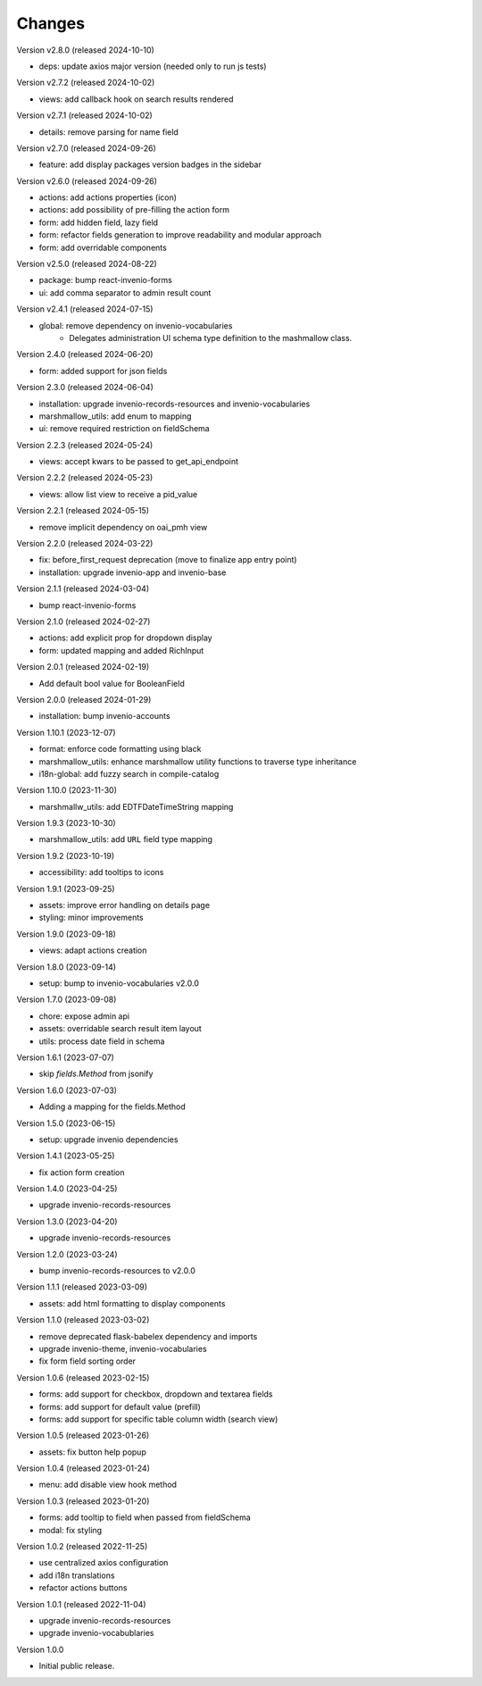 ..
    Copyright (C) 2022-2024 CERN.

    invenio-administration is free software; you can redistribute it and/or
    modify it under the terms of the MIT License; see LICENSE file for more
    details.

Changes
=======

Version v2.8.0 (released 2024-10-10)

- deps: update axios major version (needed only to run js tests)

Version v2.7.2 (released 2024-10-02)

- views: add callback hook on search results rendered

Version v2.7.1 (released 2024-10-02)

- details: remove parsing for name field

Version v2.7.0 (released 2024-09-26)

- feature: add display packages version badges in the sidebar

Version v2.6.0 (released 2024-09-26)

- actions: add actions properties (icon)
- actions: add possibility of pre-filling the action form
- form: add hidden field, lazy field
- form: refactor fields generation to improve readability and modular approach
- form: add overridable components

Version v2.5.0 (released 2024-08-22)

- package: bump react-invenio-forms
- ui: add comma separator to admin result count

Version v2.4.1 (released 2024-07-15)

- global: remove dependency on invenio-vocabularies
    * Delegates administration UI schema type definition to the mashmallow
      class.

Version 2.4.0 (released 2024-06-20)

- form: added support for json fields

Version 2.3.0 (released 2024-06-04)

- installation: upgrade invenio-records-resources and invenio-vocabularies
- marshmallow_utils: add enum to mapping
- ui: remove required restriction on fieldSchema

Version 2.2.3 (released 2024-05-24)

- views: accept kwars to be passed to get_api_endpoint

Version 2.2.2 (released 2024-05-23)

- views: allow list view to receive a pid_value

Version 2.2.1 (released 2024-05-15)

- remove implicit dependency on oai_pmh view

Version 2.2.0 (released 2024-03-22)

- fix: before_first_request deprecation (move to finalize app entry point)
- installation: upgrade invenio-app and invenio-base

Version 2.1.1 (released 2024-03-04)

- bump react-invenio-forms

Version 2.1.0 (released 2024-02-27)

- actions: add explicit prop for dropdown display
- form: updated mapping and added RichInput

Version 2.0.1 (released 2024-02-19)

- Add default bool value for BooleanField

Version 2.0.0 (released 2024-01-29)

- installation: bump invenio-accounts

Version 1.10.1 (2023-12-07)

- format: enforce code formatting using black
- marshmallow_utils: enhance marshmallow utility functions to traverse type inheritance
- i18n-global: add fuzzy search in compile-catalog

Version 1.10.0 (2023-11-30)

- marshmallw_utils: add EDTFDateTimeString mapping

Version 1.9.3 (2023-10-30)

- marshmallow_utils: add ``URL`` field type mapping

Version 1.9.2 (2023-10-19)

- accessibility: add tooltips to icons

Version 1.9.1 (2023-09-25)

- assets: improve error handling on details page
- styling: minor improvements

Version 1.9.0 (2023-09-18)

- views: adapt actions creation

Version 1.8.0 (2023-09-14)

- setup: bump to invenio-vocabularies v2.0.0

Version 1.7.0 (2023-09-08)

- chore: expose admin api
- assets: overridable search result item layout
- utils: process date field in schema

Version 1.6.1 (2023-07-07)

- skip `fields.Method` from jsonify

Version 1.6.0 (2023-07-03)

- Adding a mapping for the fields.Method

Version 1.5.0 (2023-06-15)

- setup: upgrade invenio dependencies

Version 1.4.1 (2023-05-25)

- fix action form creation

Version 1.4.0 (2023-04-25)

- upgrade invenio-records-resources

Version 1.3.0 (2023-04-20)

- upgrade invenio-records-resources

Version 1.2.0 (2023-03-24)

- bump invenio-records-resources to v2.0.0

Version 1.1.1 (released 2023-03-09)

- assets: add html formatting to display components

Version 1.1.0 (released 2023-03-02)

- remove deprecated flask-babelex dependency and imports
- upgrade invenio-theme, invenio-vocabularies
- fix form field sorting order

Version 1.0.6 (released 2023-02-15)

- forms: add support for checkbox, dropdown and textarea fields
- forms: add support for default value (prefill)
- forms: add support for specific table column width (search view)

Version 1.0.5 (released 2023-01-26)

- assets: fix button help popup

Version 1.0.4 (released 2023-01-24)

- menu: add disable view hook method

Version 1.0.3 (released 2023-01-20)

- forms: add tooltip to field when passed from fieldSchema
- modal: fix styling

Version 1.0.2 (released 2022-11-25)

- use centralized axios configuration
- add i18n translations
- refactor actions buttons

Version 1.0.1 (released 2022-11-04)

- upgrade invenio-records-resources
- upgrade invenio-vocabublaries

Version 1.0.0

- Initial public release.
